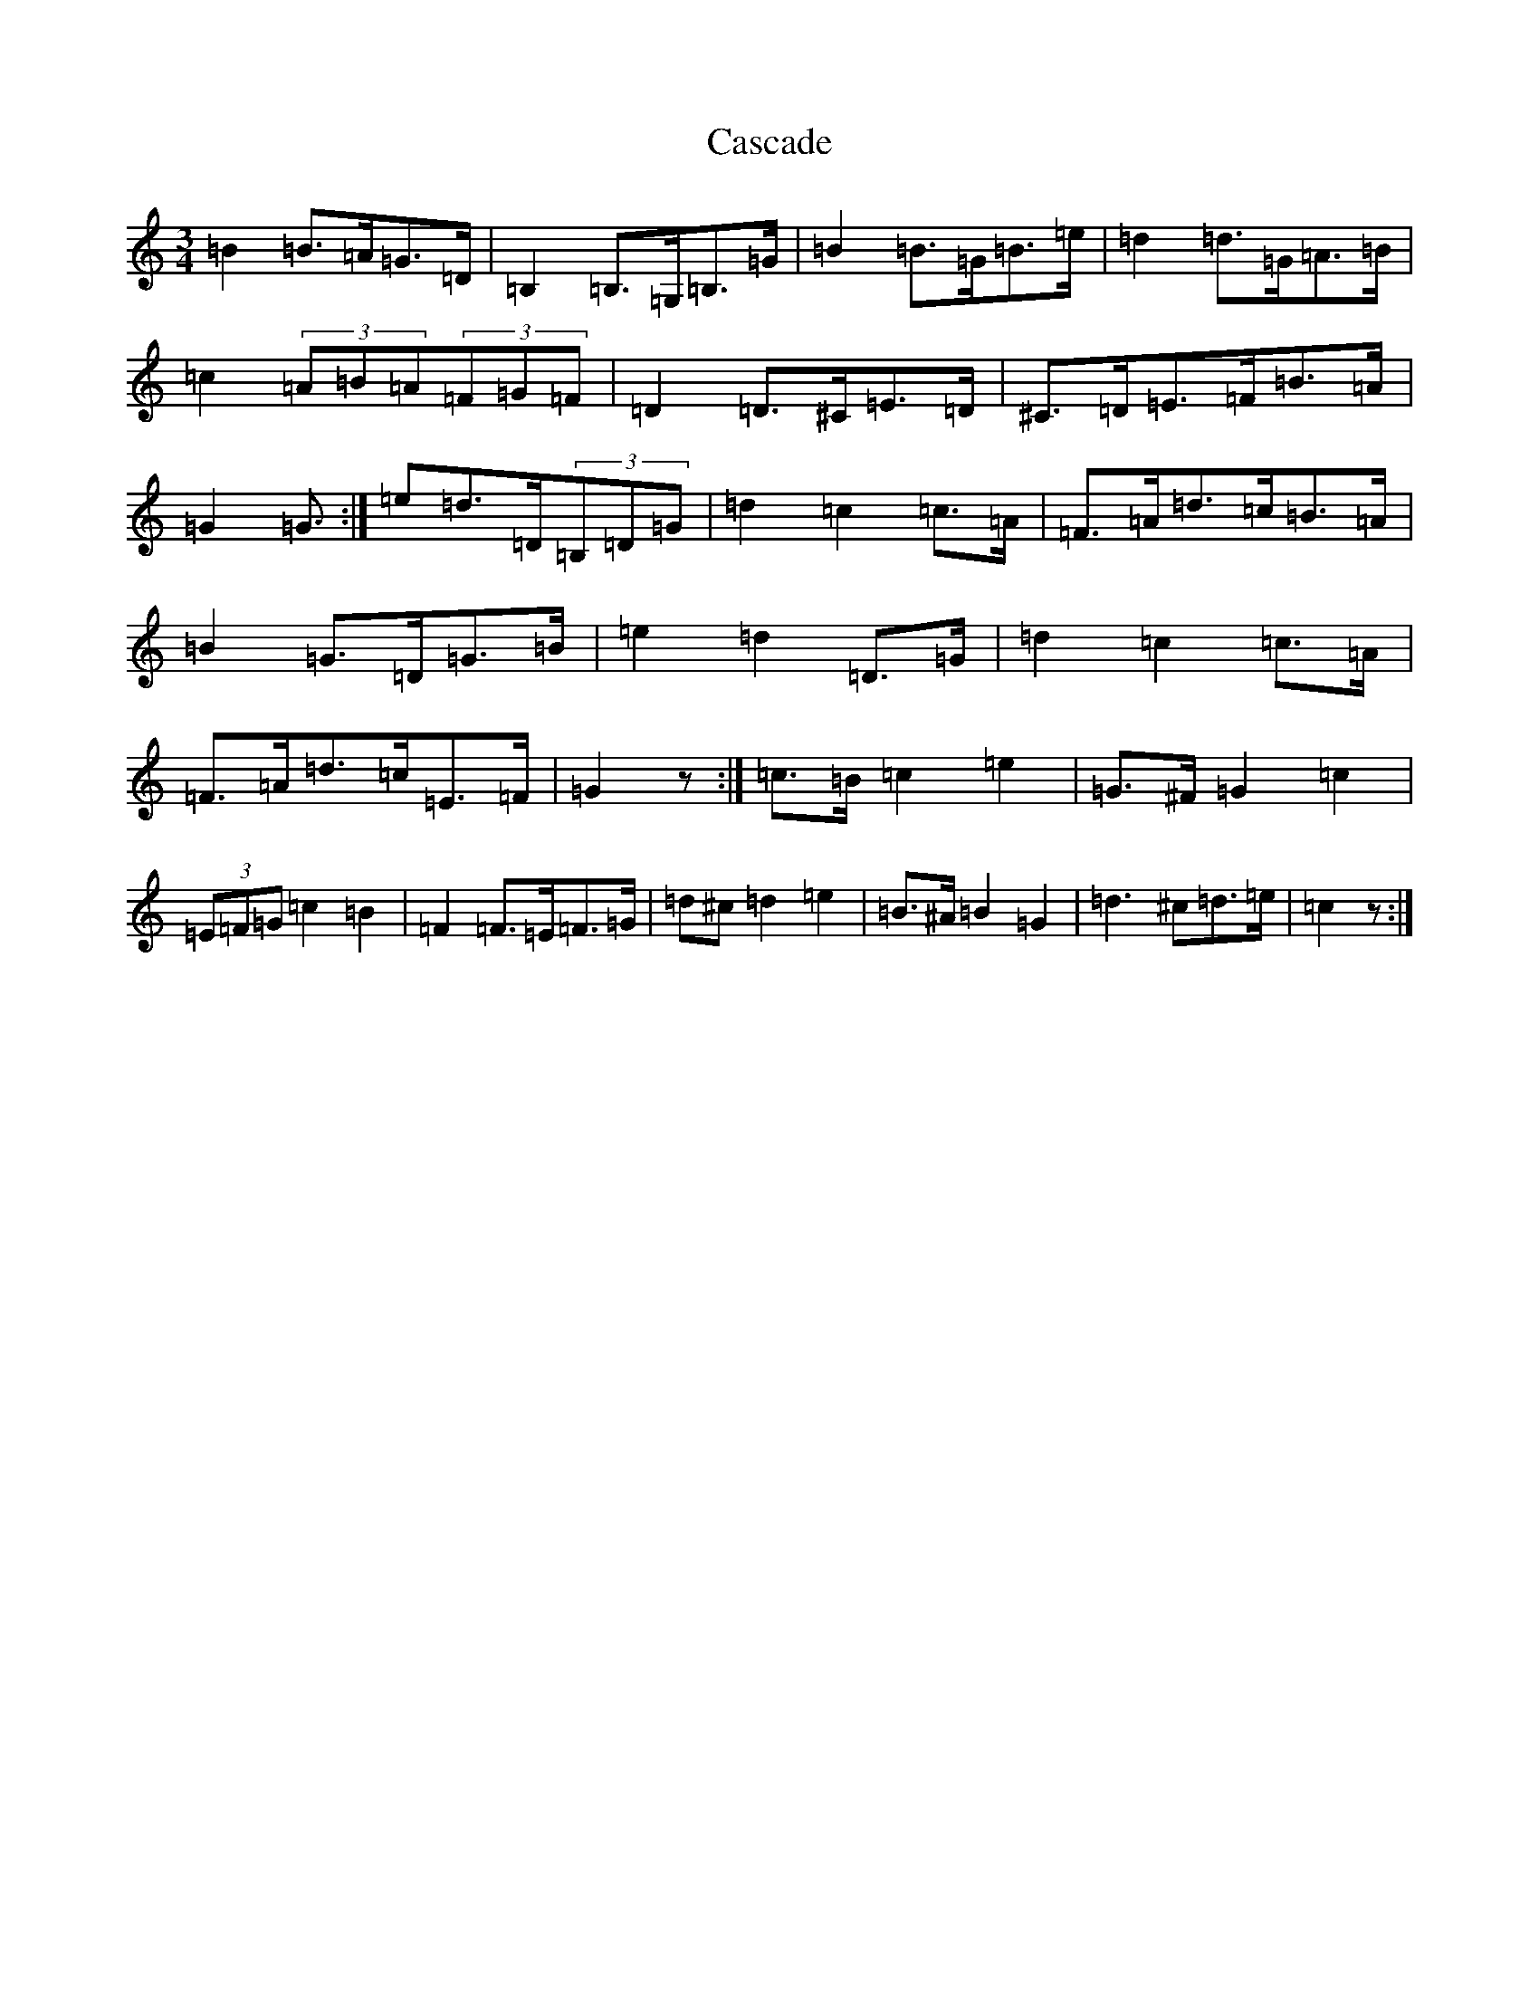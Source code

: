 X: 3286
T: Cascade
S: https://thesession.org/tunes/3641#setting16653
R: waltz
M:3/4
L:1/8
K: C Major
=B2=B>=A=G>=D|=B,2=B,>=G,=B,>=G|=B2=B>=G=B>=e|=d2=d>=G=A>=B|=c2(3=A=B=A(3=F=G=F|=D2=D>^C=E>=D|^C>=D=E>=F=B>=A|=G2=G>:|=e2=d>=D(3=B,=D=G|=d2=c2=c>=A|=F>=A=d>=c=B>=A|=B2=G>=D=G>=B|=e2=d2=D>=G|=d2=c2=c>=A|=F>=A=d>=c=E>=F|=G2z:|=c>=B=c2=e2|=G>^F=G2=c2|(3=E=F=G=c2=B2|=F2=F>=E=F>=G|=d^c=d2=e2|=B>^A=B2=G2|=d3^c=d>=e|=c2z:|